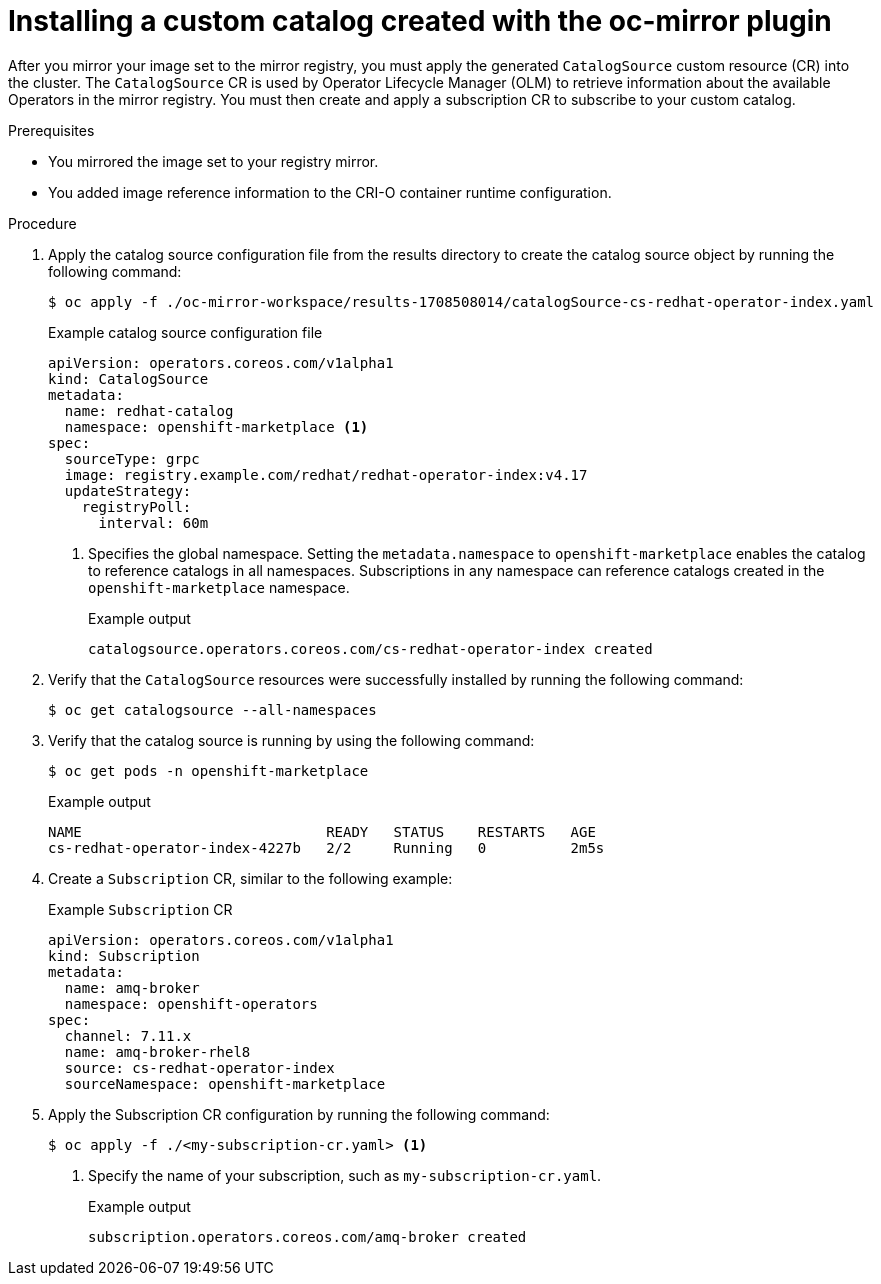 //Module included in the following assemblies:
//
// * microshift_running_apps/microshift_operators/microshift-operators-olm.adoc

:_mod-docs-content-type: PROCEDURE
[id="microshift-oc-mirror-install-catalog-in-cluster_{context}"]
= Installing a custom catalog created with the oc-mirror plugin

After you mirror your image set to the mirror registry, you must apply the generated `CatalogSource` custom resource (CR) into the cluster. The `CatalogSource` CR is used by Operator Lifecycle Manager (OLM) to retrieve information about the available Operators in the mirror registry. You must then create and apply a subscription CR to subscribe to your custom catalog.

.Prerequisites

* You mirrored the image set to your registry mirror.
* You added image reference information to the CRI-O container runtime configuration.

.Procedure

. Apply the catalog source configuration file from the results directory to create the catalog source object by running the following command:
+
[source,terminal]
----
$ oc apply -f ./oc-mirror-workspace/results-1708508014/catalogSource-cs-redhat-operator-index.yaml
----
+
.Example catalog source configuration file
[source,yaml]
----
apiVersion: operators.coreos.com/v1alpha1
kind: CatalogSource
metadata:
  name: redhat-catalog
  namespace: openshift-marketplace <1>
spec:
  sourceType: grpc
  image: registry.example.com/redhat/redhat-operator-index:v4.17
  updateStrategy:
    registryPoll:
      interval: 60m
----
<1> Specifies the global namespace. Setting the `metadata.namespace` to `openshift-marketplace` enables the catalog to reference catalogs in all namespaces. Subscriptions in any namespace can reference catalogs created in the `openshift-marketplace` namespace.
+
.Example output
[source,terminal]
----
catalogsource.operators.coreos.com/cs-redhat-operator-index created
----

. Verify that the `CatalogSource` resources were successfully installed by running the following command:
+
[source,terminal]
----
$ oc get catalogsource --all-namespaces
----
//add example output

. Verify that the catalog source is running by using the following command:
+
[source,terminal]
----
$ oc get pods -n openshift-marketplace
----
+
.Example output
[source,terminal]
----
NAME                             READY   STATUS    RESTARTS   AGE
cs-redhat-operator-index-4227b   2/2     Running   0          2m5s
----

. Create a `Subscription` CR, similar to the following example:
+
.Example `Subscription` CR
[source,yaml]
----
apiVersion: operators.coreos.com/v1alpha1
kind: Subscription
metadata:
  name: amq-broker
  namespace: openshift-operators
spec:
  channel: 7.11.x
  name: amq-broker-rhel8
  source: cs-redhat-operator-index
  sourceNamespace: openshift-marketplace
----

. Apply the Subscription CR configuration by running the following command:
+
[source,terminal]
----
$ oc apply -f ./<my-subscription-cr.yaml> <1>
----
<1> Specify the name of your subscription, such as `my-subscription-cr.yaml`.
+
.Example output
[source,terminal]
----
subscription.operators.coreos.com/amq-broker created
----